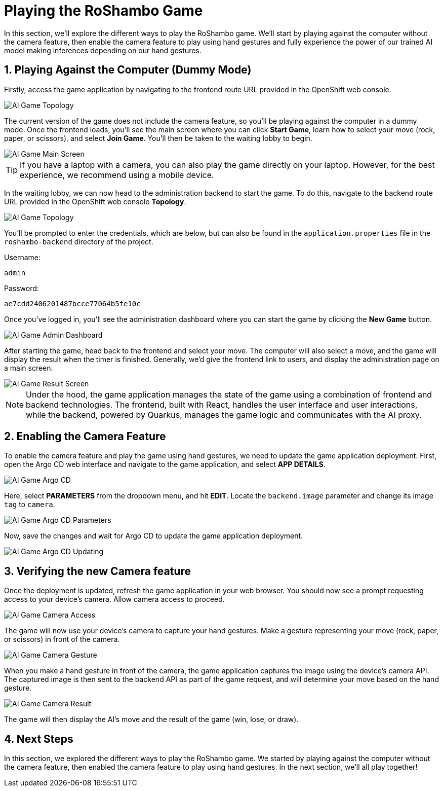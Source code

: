 # Playing the RoShambo Game
:imagesdir: ../assets/images
:sectnums:

In this section, we'll explore the different ways to play the RoShambo game. We'll start by playing against the computer without the camera feature, then enable the camera feature to play using hand gestures and fully experience the power of our trained AI model making inferences depending on our hand gestures.

## Playing Against the Computer (Dummy Mode)

Firstly, access the game application by navigating to the frontend route URL provided in the OpenShift web console.

image::openshift-ai-game-topology-route.png[AI Game Topology]

The current version of the game does not include the camera feature, so you'll be playing against the computer in a dummy mode. Once the frontend loads, you'll see the main screen where you can click *Start Game*, learn how to select your move (rock, paper, or scissors), and select *Join Game*. You'll then be taken to the waiting lobby to begin.

image::ai-game-main-screen.png[AI Game Main Screen]

TIP: If you have a laptop with a camera, you can also play the game directly on your laptop. However, for the best experience, we recommend using a mobile device.

In the waiting lobby, we can now head to the administration backend to start the game. To do this, navigate to the backend route URL provided in the OpenShift web console *Topology*.

image::openshift-ai-game-topology-route-backend.png[AI Game Topology]

You'll be prompted to enter the credentials, which are below, but can also be found in the `application.properties` file in the `roshambo-backend` directory of the project.

Username:

[source,text,role="copypaste",subs=attributes+]
----
admin
----

Password:
[source,text,role="copypaste",subs=attributes+]
----
ae7cdd2406201487bcce77064b5fe10c
----

Once you've logged in, you'll see the administration dashboard where you can start the game by clicking the *New Game* button.

image::ai-game-admin-dashboard.png[AI Game Admin Dashboard]

After starting the game, head back to the frontend and select your move. The computer will also select a move, and the game will display the result when the timer is finished. Generally, we'd give the frontend link to users, and display the administration page on a main screen.

image::ai-game-result-screen.png[AI Game Result Screen]

NOTE: Under the hood, the game application manages the state of the game using a combination of frontend and backend technologies. The frontend, built with React, handles the user interface and user interactions, while the backend, powered by Quarkus, manages the game logic and communicates with the AI proxy.

## Enabling the Camera Feature

To enable the camera feature and play the game using hand gestures, we need to update the game application deployment. First, open the Argo CD web interface and navigate to the game application, and select *APP DETAILS*.

image::openshift-ai-game-argo-cd.png[AI Game Argo CD]

Here, select *PARAMETERS* from the dropdown menu, and hit *EDIT*. Locate the `backend.image` parameter and change its image `tag` to `camera`.

image::openshift-ai-game-argo-cd-parameters.png[AI Game Argo CD Parameters]

Now, save the changes and wait for Argo CD to update the game application deployment.

image::openshift-ai-game-argo-cd-updating.png[AI Game Argo CD Updating]

## Verifying the new Camera feature

Once the deployment is updated, refresh the game application in your web browser. You should now see a prompt requesting access to your device's camera. Allow camera access to proceed.

image::ai-game-camera-access.png[AI Game Camera Access]

The game will now use your device's camera to capture your hand gestures. Make a gesture representing your move (rock, paper, or scissors) in front of the camera.

image::ai-game-camera-gesture.png[AI Game Camera Gesture]

When you make a hand gesture in front of the camera, the game application captures the image using the device's camera API. The captured image is then sent to the backend API as part of the game request, and will determine your move based on the hand gesture.

image::ai-game-camera-result.png[AI Game Camera Result]

The game will then display the AI's move and the result of the game (win, lose, or draw).

## Next Steps

In this section, we explored the different ways to play the RoShambo game. We started by playing against the computer without the camera feature, then enabled the camera feature to play using hand gestures. In the next section, we'll all play together!